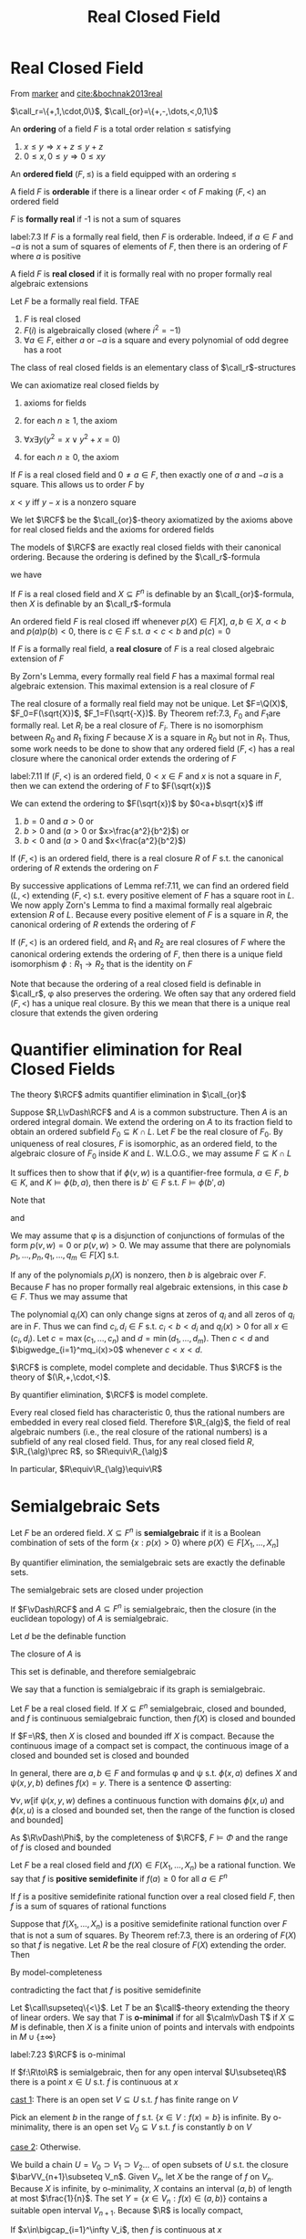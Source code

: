 #+title: Real Closed Field
#+EXPORT_FILE_NAME: ../latex/rcf/rcf.tex
#+LATEX_HEADER: \graphicspath{{../../books/}}
#+LATEX_HEADER: \input{../preamble.tex}
#+LATEX_HEADER: \makeindex

* Real Closed Field
    From [[http://homepages.math.uic.edu/~marker/orsay/orsay3.pdf][marker]] and [[cite:&bochnak2013real]]

    \(\call_r=\{+,1,\cdot,0\}\), \(\call_{or}=\{+,-,\dots,<,0,1\}\)

    #+ATTR_LATEX: :options []
    #+BEGIN_definition
    An *ordering* of a field \(F\) is a total order relation \(\le\) satisfying
    1. \(x\le y\Rightarrow x+z\le y+z\)
    2. \(0\le x,0\le y\Rightarrow 0\le xy\)
    An *ordered field* \((F,\le)\) is a field equipped with an ordering \(\le\)
    #+END_definition


    #+ATTR_LATEX: :options []
    #+BEGIN_definition
    A field \(F\) is *orderable* if there is a linear order < of \(F\) making \((F,<)\) an ordered field
    #+END_definition

    #+ATTR_LATEX: :options []
    #+BEGIN_definition
    \(F\) is *formally real* if -1 is not a sum of squares
    #+END_definition

    #+ATTR_LATEX: :options []
    #+BEGIN_theorem
    label:7.3
    If \(F\) is a formally real field, then \(F\) is orderable. Indeed, if \(a\in F\) and \(-a\) is
    not a sum of squares of elements of \(F\), then there is an ordering of \(F\) where \(a\) is positive
    #+END_theorem

    #+ATTR_LATEX: :options []
    #+BEGIN_definition
    A field \(F\) is *real closed* if it is formally real with no proper formally real algebraic extensions
    #+END_definition

    #+ATTR_LATEX: :options []
    #+BEGIN_theorem
    Let \(F\) be a formally real field. TFAE
    1. \(F\) is real closed
    2. \(F(i)\) is algebraically closed (where \(i^2=-1\))
    3. \(\forall a\in F\), either \(a\) or \(-a\) is a square and every polynomial of odd degree has a root
    #+END_theorem

    #+ATTR_LATEX: :options []
    #+BEGIN_corollary
    The class of real closed fields is an elementary class of \(\call_r\)-structures
    #+END_corollary

    #+BEGIN_proof
    We can axiomatize real closed fields by
    1. axioms for fields
    2. for each \(n\ge 1\), the axiom
       \begin{equation*}
       \forall x_1\dots\forall x_n\;x_1^2+\dots+x_n^2+1\neq 0
       \end{equation*}
    3. \(\forall x\exists y(y^2=x\vee y^2+x=0)\)
    4. for each \(n\ge 0\), the axiom
       \begin{equation*}
       \forall x_0\dots\forall x_{2n}\exists y\;y^{2n+1}+\sum_{i=0}^{2n}x_iy^i=0
       \end{equation*}
    #+END_proof

    If \(F\) is a real closed field and \(0\neq a\in F\), then exactly one of \(a\) and \(-a\) is a
    square. This allows us to order \(F\) by
    #+BEGIN_center
    \(x<y\) iff \(y-x\) is a nonzero square
    #+END_center

    #+ATTR_LATEX: :options []
    #+BEGIN_definition
    We let \(\RCF\) be the \(\call_{or}\)-theory axiomatized by the axioms above for real closed fields
    and the axioms for ordered fields
    #+END_definition

    The models of \(\RCF\) are exactly real closed fields with their canonical ordering. Because the
    ordering is defined by the \(\call_r\)-formula
    \begin{equation*}
    \exists z(z\neq 0\wedge x+z^2=y)
    \end{equation*}
    we have
    #+ATTR_LATEX: :options []
    #+BEGIN_proposition
    If \(F\) is a real closed field and \(X\subseteq F^n\) is definable by an \(\call_{or}\)-formula, then \(X\)
    is definable by an \(\call_r\)-formula
    #+END_proposition

    #+ATTR_LATEX: :options []
    #+BEGIN_theorem
    An ordered field \(F\) is real closed iff whenever \(p(X)\in F[X]\), \(a,b\in X\), \(a<b\)
    and \(p(a)p(b)<0\), there is \(c\in F\) s.t. \(a<c<b\) and \(p(c)=0\)
    #+END_theorem

    #+ATTR_LATEX: :options []
    #+BEGIN_definition
    If \(F\) is a formally real field, a *real closure* of \(F\) is a real closed algebraic extension
    of \(F\)
    #+END_definition

    By Zorn's Lemma, every formally real field \(F\) has a maximal formal real algebraic extension.
    This maximal extension is a real closure of \(F\)

    The real closure of a formally real field may not be unique.
    Let \(F=\Q(X)\), \(F_0=F(\sqrt{X})\), \(F_1=F(\sqrt{-X})\). By Theorem ref:7.3, \(F_0\)
    and \(F_1\)are formally real. Let \(R_i\) be a real closure of \(F_i\). There is no isomorphism
    between \(R_0\) and \(R_1\) fixing \(F\) because \(X\) is a square in \(R_0\) but not in \(R_1\).
    Thus, some work needs to be done to show that any ordered field \((F,<)\) has a real closure
    where the canonical order extends the ordering of \(F\)

    #+ATTR_LATEX: :options []
    #+BEGIN_lemma
    label:7.11
    If \((F,<)\) is an ordered field, \(0<x\in F\) and \(x\) is not a square in \(F\), then we can
    extend the ordering of \(F\) to \(F(\sqrt{x})\)
    #+END_lemma

    #+BEGIN_proof
    We can extend the ordering to \(F(\sqrt{x})\) by \(0<a+b\sqrt{x}\) iff
    1. \(b=0\) and \(a>0\) or
    2. \(b>0\) and (\(a>0\) or \(x>\frac{a^2}{b^2}\)) or
    3. \(b<0\) and (\(a>0\) and \(x<\frac{a^2}{b^2}\))
    #+END_proof

    #+ATTR_LATEX: :options []
    #+BEGIN_corollary
    If \((F,<)\) is an ordered field, there is a real closure \(R\) of \(F\) s.t. the canonical
    ordering of \(R\) extends the ordering on \(F\)
    #+END_corollary

    #+BEGIN_proof
    By successive applications of Lemma ref:7.11, we can find an ordered field \((L,<)\)
    extending \((F,<)\) s.t. every positive element of \(F\) has a square root in \(L\). We now
    apply Zorn's Lemma to find a maximal formally real algebraic extension \(R\) of \(L\). Because
    every positive element of \(F\) is a square in \(R\), the canonical ordering of \(R\) extends
    the ordering of \(F\)
    #+END_proof

    #+ATTR_LATEX: :options []
    #+BEGIN_theorem
    If \((F,<)\) is an ordered field, and \(R_1\) and \(R_2\) are real closures of \(F\) where the
    canonical ordering extends the ordering of \(F\), then there is a unique field
    isomorphism \(\phi:R_1\to R_2\) that is the identity on \(F\)
    #+END_theorem

    Note that because the ordering of a real closed field is definable in \(\call_r\), \phi also preserves
    the ordering. We often say that any ordered field \((F,<)\) has a unique real closure. By this
    we mean that there is a unique real closure that extends the given ordering
* Quantifier elimination for Real Closed Fields
    #+ATTR_LATEX: :options []
    #+BEGIN_theorem
    The theory \(\RCF\) admits quantifier elimination in \(\call_{or}\)
    #+END_theorem

    #+BEGIN_proof
    Suppose \(R,L\vDash\RCF\) and \(A\) is a common substructure. Then \(A\) is an ordered integral
    domain. We extend the ordering on \(A\) to its fraction field to obtain an ordered
    subfield \(F_0\subseteq K\cap L\). Let \(F\) be the real closure of \(F_0\). By uniqueness of real
    closures, \(F\) is isomorphic, as an ordered field, to the algebraic closure of \(F_0\)
    inside \(K\) and \(L\). W.L.O.G., we may assume \(F\subseteq K\cap L\)

    It suffices then to show that if \(\phi(v,w)\) is a quantifier-free formula, \(a\in F\), \(b\in K\),
    and \(K\vDash\phi(b,a)\), then there is \(b'\in F\) s.t. \(F\vDash\phi(b',a)\)

    Note that
    \begin{equation*}
    p(X)\neq 0\leftrightarrow(p(X)>0\vee-p(X)>0)
    \end{equation*}
    and
    \begin{equation*}
    p(X)\not>0\leftrightarrow(p(X)=0\vee -p(X)>0)
    \end{equation*}
    We may assume that \phi is a disjunction of conjunctions of formulas of the form \(p(v,w)=0\)
    or \(p(v,w)>0\). We may assume that there are polynomials \(p_1,\dots,p_n,q_1,\dots,q_m\in F[X]\) s.t.
    \begin{equation*}
    \phi(v,\bara)\leftrightarrow\bigwedge_{i=1}^np_i(v)=0\wedge\bigwedge_{i=1}^mq_i(v)>0
    \end{equation*}
    If any of the polynomials \(p_i(X)\) is nonzero, then \(b\) is algebraic over \(F\).
    Because \(F\) has no proper formally real algebraic extensions, in this case \(b\in F\). Thus we
    may assume that
    \begin{equation*}
    \phi(v,a)\leftrightarrow\bigwedge_{i=1}^mq_i(v)>0
    \end{equation*}
    The polynomial \(q_i(X)\) can only change signs at zeros of \(q_i\) and all zeros of \(q_i\) are
    in \(F\). Thus we can find \(c_i,d_i\in F\) s.t. \(c_i<b<d_i\) and \(q_i(x)>0\) for all \(x\in(c_i,d_i)\).
    Let \(c=\max(c_1,\dots,c_n)\) and \(d=\min(d_1,\dots,d_m)\). Then \(c<d\) and \(\bigwedge_{i=1}^mq_i(x)>0\) whenever \(c<x<d\).
    #+END_proof

    #+ATTR_LATEX: :options []
    #+BEGIN_corollary
    \(\RCF\) is complete, model complete and decidable. Thus \(\RCF\) is the theory of \((\R,+,\cdot,<)\).
    #+END_corollary

    #+BEGIN_proof
    By quantifier elimination, \(\RCF\) is model complete.

    Every real closed field has characteristic 0, thus the rational numbers are embedded in every
    real closed field. Therefore \(\R_{alg}\), the field of real algebraic numbers (i.e., the real
    closure of the rational numbers) is a subfield of any real closed field. Thus, for any real
    closed field \(R\), \(\R_{\alg}\prec R\), so \(R\equiv\R_{\alg}\)

    In particular, \(R\equiv\R_{\alg}\equiv\R\)
    #+END_proof
* Semialgebraic Sets
    #+ATTR_LATEX: :options []
    #+BEGIN_definition
    Let \(F\) be an ordered field. \(X\subseteq F^n\)  is *semialgebraic* if it is a Boolean combination of
    sets of the form \(\{x:p(x)>0\}\) where \(p(X)\in F[X_1,\dots,X_n]\)
    #+END_definition

    By quantifier elimination, the semialgebraic sets are exactly the definable sets.

    #+ATTR_LATEX: :options [Tarski-Seidenberg Theorem]
    #+BEGIN_corollary
    The semialgebraic sets are closed under projection
    #+END_corollary

    #+ATTR_LATEX: :options []
    #+BEGIN_corollary
    If \(F\vDash\RCF\) and \(A\subseteq F^n\) is semialgebraic, then the closure (in the euclidean topology)
    of \(A\) is semialgebraic.
    #+END_corollary

    #+BEGIN_proof
    Let \(d\) be the definable function
    \begin{equation*}
    d(x_1,\dots,x_n,y_1,\dots,y_n)=z \quad\text{ iff }\quad z\ge 0\wedge z^2=\sum_{i=0}^n(x_i-y_i)^2
    \end{equation*}
    The closure of \(A\) is
    \begin{equation*}
    \{x:\forall\epsilon>0\exists y\in A\;d(x,y)<\epsilon\}
    \end{equation*}
    This set is definable, and therefore semialgebraic
    #+END_proof

    We say that a function is semialgebraic if its graph is semialgebraic.

    #+ATTR_LATEX: :options []
    #+BEGIN_corollary
    Let \(F\) be a real closed field. If \(X\subseteq F^n\) semialgebraic, closed and bounded, and \(f\) is
    continuous semialgebraic function, then \(f(X)\) is closed and bounded
    #+END_corollary

    #+BEGIN_proof
    If \(F=\R\), then \(X\) is closed and bounded iff \(X\) is compact. Because the continuous image
    of a compact set is compact, the continuous image of a closed and bounded set is closed and
    bounded

    In general, there are \(a,b\in F\) and formulas \phi and \psi s.t. \(\phi(x,a)\) defines \(X\)
    and \(\psi(x,y,b)\) defines \(f(x)=y\). There is a sentence \Phi asserting:

    \(\forall v,w\)[if \(\psi(x,y,w)\) defines a continuous function with domains \(\phi(x,u)\) and \(\phi(x,u)\)
    is a closed and bounded set, then the range of the function is closed and bounded]

    As \(\R\vDash\Phi\), by the completeness of \(\RCF\), \(F\vDash\Phi\) and the range of \(f\) is closed and bounded
    #+END_proof

    #+ATTR_LATEX: :options []
    #+BEGIN_definition
    Let \(F\) be a real closed field and \(f(X)\in F(X_1,\dots,X_n)\) be a rational function. We say
    that \(f\) is *positive semidefinite* if \(f(a)\ge 0\) for all \(a\in F^n\)
    #+END_definition

    #+ATTR_LATEX: :options [Hilbert's 17th Problem]
    #+BEGIN_theorem
    If \(f\) is a positive semidefinite rational function over a real closed field \(F\), then \(f\)
    is a sum of squares of rational functions
    #+END_theorem

    #+BEGIN_proof
    Suppose that \(f(X_1,\dots,X_n)\) is a positive semidefinite rational function over \(F\) that is not
    a sum of squares. By Theorem ref:7.3, there is an ordering of \(F(X)\) so that \(f\) is
    negative. Let \(R\) be the real closure of \(F(X)\) extending the order. Then
    \begin{equation*}
    R\vDash\exists v\;f(v)<0
    \end{equation*}
    By model-completeness
    \begin{equation*}
    F\vDash\exists v\;f(v)<0
    \end{equation*}
    contradicting the fact that \(f\) is positive semidefinite
    #+END_proof

    #+ATTR_LATEX: :options []
    #+BEGIN_definition
    Let \(\call\supseteq\{<\}\). Let \(T\) be an \(\call\)-theory extending the theory of linear orders. We say
    that \(T\) is *o-minimal* if for all \(\calm\vDash T\) if \(X\subseteq M\) is definable, then \(X\) is a finite
    union of points and intervals with endpoints in \(M\cup\{\pm\infty\}\)
    #+END_definition

    #+ATTR_LATEX: :options []
    #+BEGIN_corollary
    label:7.23
    \(\RCF\) is o-minimal
    #+END_corollary

    #+ATTR_LATEX: :options []
    #+BEGIN_lemma
    If \(f:\R\to\R\) is semialgebraic, then for any open interval \(U\subseteq\R\) there is a point \(x\in U\)
    s.t. \(f\) is continuous at \(x\)
    #+END_lemma

    #+BEGIN_proof
    _cast 1_: There is an open set \(V\subseteq U\) s.t. \(f\) has finite range on \(V\)

    Pick an element \(b\) in the range of \(f\) s.t. \(\{x\in V:f(x)=b\}\) is infinite. By o-minimality,
    there is an open set \(V_0\subseteq V\) s.t. \(f\) is constantly \(b\) on \(V\)

    _case 2_: Otherwise.

    We build a chain \(U=V_0\supset V_1\supset V_2\dots\) of open subsets of \(U\) s.t. the
    closure \(\barVV_{n+1}\subseteq V_n\). Given \(V_n\), let \(X\) be the range of \(f\) on \(V_n\).
    Because \(X\) is infinite, by o-minimality, \(X\) contains an interval \((a,b)\) of length at
    most \(\frac{1}{n}\). The set \(Y=\{x\in V_n:f(x)\in(a,b)\}\) contains a suitable open
    interval \(V_{n+1}\). Because \(\R\) is locally compact,
    \begin{equation*}
    \bigcap_{I=1}^\infty V_i=\bigcap_{i=1}^\infty\barVV_i\neq\emptyset
    \end{equation*}
    If \(x\in\bigcap_{i=1}^\infty V_i\), then \(f\) is continuous at \(x\)
    #+END_proof

    The proof above makes essential use of the completeness of the ordering of the reals. However,
    because the statement is first order, it is true for all real closed fields, by the completeness
    of \(\RCF\)

    #+ATTR_LATEX: :options []
    #+BEGIN_corollary
    Let \(F\) be a real closed field and \(f:F\to F\) is a semialgebraic function. Then, we can
    partition \(F\) into \(I_1\cup\dots\cup I_m\cup X\) where \(X\) is finite and the \(I_j\) are pairwise
    disjoint open intervals with endpoints in \(F\cup\{\pm\infty\}\) s.t. \(f\) is continuous on each \(I_j\)
    #+END_corollary

    #+BEGIN_proof
    Let
    \begin{equation*}
    D=\{x:F\vDash\exists\epsilon>0\forall\delta>0\exists y\;\abs{x-y}<\delta\wedge\abs{f(x)-f(y)}>\epsilon\}
    \end{equation*}
    be the set of points where \(f\) is discontinuous. Because \(D\) is definable, by
    o-minimality \(D\) is either finite or has a nonempty interior. By Corollary ref:7.23 \(D\) must
    be finite.
    #+END_proof
* O-minimal expansions of \texorpdfstring{\(\R\)}{R}
    Let \(\calr=(\R,+,\cdot,<,\dots)\) be an o-minimal expansion of the reals, i.e., a structure obtained by
    adding extra structure to the reals s.t. \(\Th(\calr)\) is o-minimal. Below by definable we mean
    definable in \(\calr\)

    #+ATTR_LATEX: :options []
    #+BEGIN_theorem
    Assume \(\calr\) is an o-minimal expansion of \(\R\)
    1. Every definable subset of \(\R^n\) is a finite union of cells
    2. If \(f:X\to\R^n\) is definable, there is a finite partition of \(X\) into cells \(X_1\cup\dots\cup X_n\)
       s..t \(f|X_i\) is continuous for each \(i\). I
    #+END_theorem
